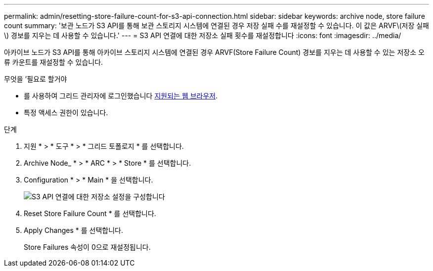 ---
permalink: admin/resetting-store-failure-count-for-s3-api-connection.html 
sidebar: sidebar 
keywords: archive node, store failure count 
summary: '보관 노드가 S3 API를 통해 보관 스토리지 시스템에 연결된 경우 저장 실패 수를 재설정할 수 있습니다. 이 값은 ARVF\(저장 실패\) 경보를 지우는 데 사용할 수 있습니다.' 
---
= S3 API 연결에 대한 저장소 실패 횟수를 재설정합니다
:icons: font
:imagesdir: ../media/


[role="lead"]
아카이브 노드가 S3 API를 통해 아카이브 스토리지 시스템에 연결된 경우 ARVF(Store Failure Count) 경보를 지우는 데 사용할 수 있는 저장소 오류 카운트를 재설정할 수 있습니다.

.무엇을 &#8217;필요로 할거야
* 를 사용하여 그리드 관리자에 로그인했습니다 xref:../admin/web-browser-requirements.adoc[지원되는 웹 브라우저].
* 특정 액세스 권한이 있습니다.


.단계
. 지원 * > * 도구 * > * 그리드 토폴로지 * 를 선택합니다.
. Archive Node_ * > * ARC * > * Store * 를 선택합니다.
. Configuration * > * Main * 을 선택합니다.
+
image::../media/archive_store_s3.gif[S3 API 연결에 대한 저장소 설정을 구성합니다]

. Reset Store Failure Count * 를 선택합니다.
. Apply Changes * 를 선택합니다.
+
Store Failures 속성이 0으로 재설정됩니다.


